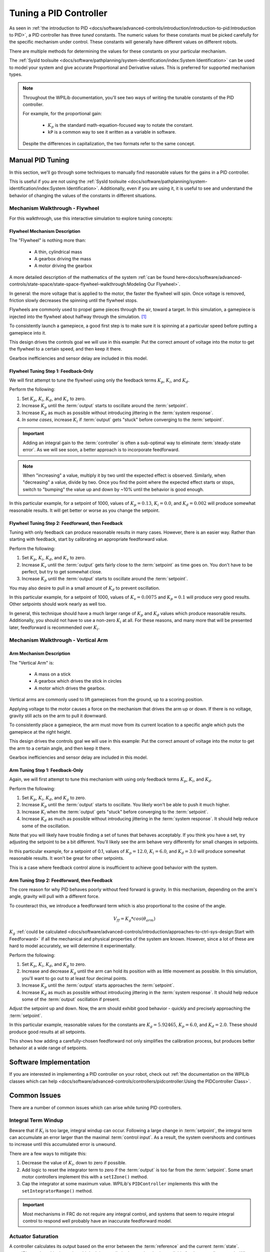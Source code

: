 Tuning a PID Controller
=======================

As seen in :ref:`the introduction to PID <docs/software/advanced-controls/introduction/introduction-to-pid:Introduction to PID>`, a PID controller has three *tuned* constants. The numeric values for these constants must be picked carefully for the specific mechanism under control. These constants will generally have different values on different robots.

There are multiple methods for determining the values for these constants on your particular mechanism.

The :ref:`SysId toolsuite <docs/software/pathplanning/system-identification/index:System Identification>` can be used to model your system and give accurate Proportional and Derivative values. This is preferred for supported mechanism types.

.. note::
   Throughout the WPILib documentation, you'll see two ways of writing the tunable constants of the PID controller.

   For example, for the proportional gain:

      * :math:`K_p` is the standard math-equation-focused way to notate the constant.
      * ``kP`` is a common way to see it written as a variable in software.

   Despite the differences in capitalization, the two formats refer to the same concept.

Manual PID Tuning
-----------------

In this section, we'll go through some techniques to manually find reasonable values for the gains in a PID controller.

This is useful if you are not using the :ref:`SysId toolsuite <docs/software/pathplanning/system-identification/index:System Identification>`. Additionally, even if you are using it, it is useful to see and understand the behavior of changing the values of the constants in different situations.

Mechanism Walkthrough - Flywheel
^^^^^^^^^^^^^^^^^^^^^^^^^^^^^^^^

For this walkthrough, use this interactive simulation to explore tuning concepts:

.. raw:: html

    <div class="viz-div">
      <div class="col" id="flywheel_pid_plot"></div>
      <div class="flex-grid">
         <div class="col" id="flywheel_pid_viz"></div>
         <div id="flywheel_pid_ctrls"></div>
      </div>
      <script>
         flywheel_pid = new FlywheelPIDF("flywheel_pid");
         flywheel_pid.runSim();
      </script>
    </div>

Flywheel Mechanism Description
~~~~~~~~~~~~~~~~~~~~~~~~~~~~~~
The "Flywheel" is nothing more than:

  * A thin, cylindrical mass
  * A gearbox driving the mass
  * A motor driving the gearbox

A more detailed description of the mathematics of the system :ref:`can be found here<docs/software/advanced-controls/state-space/state-space-flywheel-walkthrough:Modeling Our Flywheel>`.

In general: the more voltage that is applied to the motor, the faster the flywheel will spin. Once voltage is removed, friction slowly decreases the spinning until the flywheel stops.

Flywheels are commonly used to propel game pieces through the air, toward a target. In this simulation, a gamepiece is injected into the flywheel about halfway through the simulation. [1]_


To consistently launch a gamepiece, a good first step is to make sure it is spinning at a particular speed before putting a gamepiece into it.

This design drives the controls goal we will use in this example: Put the correct amount of voltage into the motor to get the flywheel to a certain speed, and then keep it there.

Gearbox inefficiencies and sensor delay are included in this model.

Flywheel Tuning Step 1: Feedback-Only
~~~~~~~~~~~~~~~~~~~~~~~~~~~~~~~~~~~~~


We will first attempt to tune the flywheel using only the feedback terms :math:`K_p`, :math:`K_i`, and :math:`K_d`.

Perform the following:

1. Set :math:`K_p`, :math:`K_i`, :math:`K_d`, and :math:`K_v` to zero.
2. Increase :math:`K_p` until the :term:`output` starts to oscillate around the :term:`setpoint`.
3. Increase :math:`K_d` as much as possible without introducing jittering in the :term:`system response`.
4. *In some cases*, increase :math:`K_i` if :term:`output` gets "stuck" before converging to the :term:`setpoint`.

.. important:: Adding an integral gain to the :term:`controller` is often a sub-optimal way to eliminate :term:`steady-state error`. As we will see soon, a better approach is to incorporate feedforward.

.. note:: When "increasing" a value, multiply it by two until the expected effect is observed. Similarly, when "decreasing" a value, divide by two. Once you find the point where the expected effect starts or stops, switch to "bumping" the value up and down by ~10% until the behavior is good enough.

.. raw:: html

   <details>
     <summary>Tuning Solution</summary>


In this particular example, for a setpoint of 1000, values of :math:`K_p = 0.13`, :math:`K_i = 0.0`, and :math:`K_d = 0.002` will produce somewhat reasonable results. It will get better or worse as you change the setpoint.

.. raw:: html

   </details> <br>


Flywheel Tuning Step 2: Feedforward, then Feedback
~~~~~~~~~~~~~~~~~~~~~~~~~~~~~~~~~~~~~~~~~~~~~~~~~~

Tuning with only feedback can produce reasonable results in many cases. However, there is an easier way. Rather than starting with feedback, start by calibrating an appropriate feedforward value.

Perform the following:

1. Set :math:`K_p`, :math:`K_i`, :math:`K_d`, and :math:`K_v` to zero.
2. Increase :math:`K_v` until the :term:`output` gets fairly close to the :term:`setpoint` as time goes on. You don't have to be perfect, but try to get somewhat close.
3. Increase :math:`K_p` until the :term:`output` starts to oscillate around the :term:`setpoint`.

You may also desire to pull in a small amount of :math:`K_d` to prevent oscillation.

.. raw:: html

   <details>
     <summary>Tuning Solution</summary>


In this particular example, for a setpoint of 1000, values of :math:`K_v = 0.0075` and :math:`K_p = 0.1`  will produce very good results. Other setpoints should work nearly as well too.

.. raw:: html

   </details> <br>

In general, this technique should have a much larger range of :math:`K_p` and :math:`K_d` values which produce reasonable results. Additionally, you should not have to use a non-zero :math:`K_i` at all. For these reasons, and many more that will be presented later, feedforward is recommended over :math:`K_i`.


Mechanism Walkthrough - Vertical Arm
^^^^^^^^^^^^^^^^^^^^^^^^^^^^^^^^^^^^

.. raw:: html

    <div class="viz-div">
      <div class="col" id="arm_pid_plot"></div>
      <div class="flex-grid">
         <div class="col" id="arm_pid_viz"></div>
         <div id="arm_pid_ctrls"></div>
      </div>
      <script>
         arm_pidf = new VerticalArmPIDF("arm_pid");
         arm_pidf.runSim();
      </script>
    </div>

Arm Mechanism Description
~~~~~~~~~~~~~~~~~~~~~~~~~
The "Vertical Arm" is:

  * A mass on a stick
  * A gearbox which drives the stick in circles
  * A motor which drives the gearbox.

Vertical arms are commonly used to lift gamepieces from the ground, up to a scoring position.

Applying voltage to the motor causes a force on the mechanism that drives the arm up or down. If there is no voltage, gravity still acts on the arm to pull it downward.

To consistently place a gamepiece, the arm must move from its current location to a specific angle which puts the gamepiece at the right height.

This design drives the controls goal we will use in this example: Put the correct amount of voltage into the motor to get the arm to a certain angle, and then keep it there.

Gearbox inefficiencies and sensor delay are included in this model.


Arm Tuning Step 1: Feedback-Only
~~~~~~~~~~~~~~~~~~~~~~~~~~~~~~~~

Again, we will first attempt to tune this mechanism with using only feedback terms :math:`K_p`, :math:`K_i`, and :math:`K_d`.

Perform the following:

1. Set :math:`K_p`, :math:`K_i`, :math:`K_d`, and :math:`K_g` to zero.
2. Increase :math:`K_p` until the :term:`output` starts to oscillate. You likely won't be able to push it much higher.
3. Increase :math:`K_i` when the :term:`output` gets "stuck" before converging to the :term:`setpoint`.
4. Increase :math:`K_d` as much as possible without introducing jittering in the :term:`system response`. It should help reduce some of the oscillation.

Note that you will likely have trouble finding a set of tunes that behaves acceptably. If you think you have a set, try adjusting the setpoint to be a bit different. You'll likely see the arm behave very differently for small changes in setpoints.

.. raw:: html

   <details>
     <summary>Tuning Solution</summary>


In this particular example, for a setpoint of 0.1, values of :math:`K_p = 12.0`, :math:`K_i = 6.0`, and :math:`K_d = 3.0` will produce somewhat reasonable results. It won't be great for other setpoints.

.. raw:: html

   </details> <br>

This is a case where feedback control alone is insufficient to achieve good behavior with the system.

Arm Tuning Step 2: Feedforward, then Feedback
~~~~~~~~~~~~~~~~~~~~~~~~~~~~~~~~~~~~~~~~~~~~~

The core reason for why PID behaves poorly without feed forward is gravity. In this mechanism, depending on the arm's angle, gravity will pull with a different force.

To counteract this, we introduce a feedforward term which is also proportional to the cosine of the angle.

.. math::
   V_{ff} = K_g * cos(\theta_{arm})

:math:`K_g` :ref:`could be calculated <docs/software/advanced-controls/introduction/approaches-to-ctrl-sys-design:Start with Feedforward>` if all the mechanical and physical properties of the system are known. However, since a lot of these are hard to model accurately, we will determine it experimentally.

Perform the following:

1. Set :math:`K_p`, :math:`K_i`, :math:`K_d`, and :math:`K_g` to zero.
2. Increase and decrease :math:`K_g` until the arm can hold its position with as little movement as possible. In this simulation, you'll want to go out to at least four decimal points.
3. Increase :math:`K_p` until the :term:`output` starts approaches the :term:`setpoint`.
4. Increase :math:`K_d` as much as possible without introducing jittering in the :term:`system response`. It should help reduce some of the :term:`output` oscillation if present.

Adjust the setpoint up and down. Now, the arm should exhibit good behavior - quickly and precisely approaching the :term:`setpoint`.

.. raw:: html

   <details>
     <summary>Tuning Solution</summary>


In this particular example, reasonable values for the constants are :math:`K_g = 5.92465`, :math:`K_p = 6.0`, and :math:`K_d = 2.0`. These should produce good results at all setpoints.

.. raw:: html

   </details> <br>


This shows how adding a carefully-chosen feedforward not only simplifies the calibration process, but produces better behavior at a wide range of setpoints.

Software Implementation
-----------------------

If you are interested in implementing a PID controller on your robot, check out :ref:`the documentation on the WPILib classes which can help <docs/software/advanced-controls/controllers/pidcontroller:Using the PIDController Class>`.

Common Issues
-------------

There are a number of common issues which can arise while tuning PID controllers.

Integral Term Windup
^^^^^^^^^^^^^^^^^^^^

Beware that if :math:`K_i` is too large, integral windup can occur. Following a large change in :term:`setpoint`, the integral term can accumulate an error larger than the maximal :term:`control input`. As a result, the system overshoots and continues to increase until this accumulated error is unwound.

There are a few ways to mitigate this:

1. Decrease the value of :math:`K_i`, down to zero if possible.
2. Add logic to reset the integrator term to zero if the :term:`output` is too far from the :term:`setpoint`. Some smart motor controllers implement this with a ``setIZone()`` method.
3. Cap the integrator at some maximum value. WPILib's ``PIDController`` implements this with the ``setIntegratorRange()`` method.

.. important:: Most mechanisms in FRC do not require any integral control, and systems that seem to require integral control to respond well probably have an inaccurate feedforward model.

Actuator Saturation
^^^^^^^^^^^^^^^^^^^

A controller calculates its output based on the error between the :term:`reference` and the current :term:`state`. :term:`Plant <plant>` in the real world don't have unlimited control authority available for the controller to apply. When the actuator limits are reached, the controller acts as if the gain has been temporarily reduced.

Mathematically, suppose we have a controller :math:`u = k(r - x)` where :math:`u` is the :term:`control effort`, :math:`k` is the gain, :math:`r` is the :term:`reference`, and :math:`x` is the current state. Let :math:`u_{max}` be the limit of the actuator's output which is less than the uncapped value of :math:`u` and :math:`k_{max}` be the associated maximum gain. We will now compare the capped and uncapped controllers for the same :term:`reference` and current :term:`state`.

.. math::
   u_{max} &< u \\
   k_{max}(r - x) &< k(r - x) \\
   k_{max} &< k

For the inequality to hold, :math:`k_{max}` must be less than the original value for :math:`k`. This reduced gain is evident in a :term:`system response` when there is a linear change in state instead of an exponential one as it approaches the :term:`reference`. This is due to the :term:`control effort` no longer following a decaying exponential plot. Once the :term:`system` is closer to the :term:`reference`, the controller will stop saturating and produce realistic controller values again.


Footnotes
---------

.. [1] For this simulation, we model a ball being injected to the flywheel as a velocity-dependant (frictional) torque fighting the spinning of the wheel for one quarter of a wheel rotation, right around the 5 second mark. This is a very simplistic way to model the ball, but is sufficient to illustrate the controller's behavior under a sudden load. It would not be sufficient to predict the ball's trajectory, or the actual "pulldown" in :term:`output` for the system.
